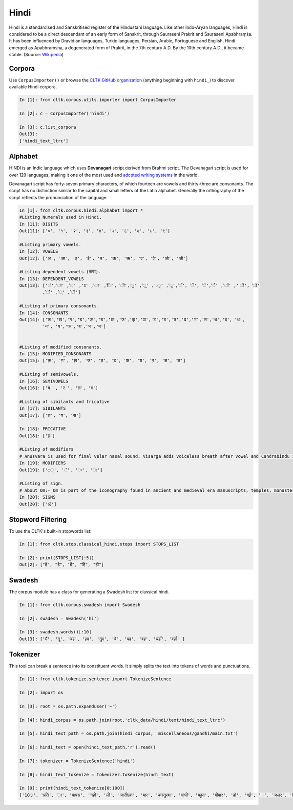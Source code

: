 Hindi
********

Hindi is a standardised and Sanskritised register of the Hindustani language. Like other Indo-Aryan languages, Hindi is considered to be a direct descendant of an early form of Sanskrit, through Sauraseni Prakrit and Śauraseni Apabhraṃśa. It has been influenced by Dravidian languages, Turkic languages, Persian, Arabic, Portuguese and English. Hindi emerged as Apabhramsha, a degenerated form of Prakrit, in the 7th century A.D. By the 10th century A.D., it became stable. (Source: `Wikipedia <https://en.wikipedia.org/wiki/Hindi>`_)


Corpora
=======

Use ``CorpusImporter()`` or browse the `CLTK GitHub organization <https://github.com/cltk>`_ (anything beginning with ``hindi_``) to discover available Hindi corpora.

.. code-block:: python

   In [1]: from cltk.corpus.utils.importer import CorpusImporter

   In [2]: c = CorpusImporter('hindi')

   In [3]: c.list_corpora
   Out[3]:
   ['hindi_text_ltrc']
   
   
Alphabet
========

HINDI is an Indic language which uses **Devanagari** script derived from Brahmi script. The Devanagari script is used for over 120 languages, making it one of the most used and `adopted writing systems <https://en.wikipedia.org/wiki/List_of_writing_systems_by_adoption>`_ in the world.

Devanagari script has forty-seven primary characters, of which fourteen are vowels and thirty-three are consonants.
The script has no distinction similar to the capital and small letters of the Latin alphabet. Generally the orthography of the script reflects the pronunciation of the language.

.. code-block:: python

   In [1]: from cltk.corpus.hindi.alphabet import *
   #Listing Numerals used in Hindi.
   In [11]: DIGITS
   Out[11]: ['०', '१', '२', '३', '४', '५', '६', '७', '८', '९']

   #Listing primary vowels.
   In [12]: VOWELS
   Out[12]: ['अ', 'आ', 'इ', 'ई', 'उ', 'ऊ', 'ऋ', 'ए', 'ऐ', 'ओ', 'औ']

   #Listing dependent vowels (मात्रा).
   In [13]: DEPENDENT_VOWELS
   Out[13]: ['ऺ','ऻ' ,'़' ,'ऽ' ,'ा' ,'ि', 'ी','ु' ,'ू' ,'.ृ' ,'ॄ','ॅ', 'ॆ', 'े','ै' ,'ॉ' ,' ॊ', 'ो' 
            ,'ौ' ,'्' ,'ॏ']
   
   #Listing of primary consonants.
   In [14]: CONSONANTS
   Out[14]: ['क','ख','ग','घ','ङ','च','छ','ज','झ','ञ','ट','ठ','ड','ढ','ण','त','थ','द', 'ध', 
            'न', 'प','फ','ब','भ','म']
 
   
   #Listing of modified consonants.
   In [15]: MODIFIED_CONSONANTS
   Out[15]: ['क़', 'ग़', 'ख़', 'ज़', 'ड़', 'ढ़', 'फ़', 'य़', 'ऱ', 'ळ', 'ऴ']
   
   #Listing of semivowels.
   In [16]: SEMIVOWELS
   Out[16]: ['य ', 'र ', 'ल', 'व']
   
   #Listing of sibilants and fricative
   In [17]: SIBILANTS
   Out[17]: ['श', 'ष', 'स']

   In [18]: FRICATIVE
   Out[18]: ['ह']

   #Listing of modifiers
   # Anusvara is used for final velar nasal sound, Visarga adds voiceless breath after vowel and Candrabindu is used to nasalize vowels.
   In [19]: MODIFIERS
   Out[19]: ['◌্', '◌ঁ', '◌ং', '◌ঃ']

   #Listing of sign.
   # About Om:- Om is part of the iconography found in ancient and medieval era manuscripts, temples, monasteries and spiritual retreats in Hinduism, Buddhism, and Jainism.The symbol has a spiritual meaning in all Indian dharmas, but the meaning and connotations of Om vary between the diverse schools within and across the various traditions.
   In [20]: SIGNS
   Out[20]: ['ॐ']


Stopword Filtering
==================

To use the CLTK's built-in stopwords list:

.. code-block:: python

   In [1]: from cltk.stop.classical_hindi.stops import STOPS_LIST

   In [2]: print(STOPS_LIST[:5])
   Out[2]: ["हें", "है", "हैं", "हि", "ही"]


Swadesh
=======

The corpus module has a class for generating a Swadesh list for classical hindi.

.. code-block:: python

   In [1]: from cltk.corpus.swadesh import Swadesh

   In [2]: swadesh = Swadesh('hi')

   In [3]: swadesh.words()[:10]
   Out[3]: ['मैं', 'तू', 'वह', 'हम', 'तुम', 'वे', 'यह', 'वह', 'यहाँ', 'वहाँ' ]


Tokenizer
=========

This tool can break a sentence into its constituent words. It simply splits the text into tokens of words and punctuations.

.. code-block:: python

   In [1]: from cltk.tokenize.sentence import TokenizeSentence

   In [2]: import os

   In [3]: root = os.path.expanduser('~')

   In [4]: hindi_corpus = os.path.join(root,'cltk_data/hindi/text/hindi_text_ltrc')

   In [5]: hindi_text_path = os.path.join(hindi_corpus, 'miscellaneous/gandhi/main.txt')

   In [6]: hindi_text = open(hindi_text_path,'r').read()

   In [7]: tokenizer = TokenizeSentence('hindi')

   In [8]: hindi_text_tokenize = tokenizer.tokenize(hindi_text)

   In [9]: print(hindi_text_tokenize[0:100])
   ['10्र', 'प्रति', 'ा', 'वापस', 'नहीं', 'ली', 'जातीएक', 'बार', 'कस्तुरबा', 'गांधी', 'बहुत', 'बीमार', 'हो', 'गईं', '।', 'जलर्', 'चिकित्सा', 'से', 'उन्हें', 'कोई', 'लाभ', 'नहीं', 'हुआ', '।', 'दूसरे', 'उपचार', 'किये', 'गये', '।', 'उनमे', 'भी', 'सफलता', 'नहीं', 'मिली', '।', 'अंत', 'में', 'गांधीजी', 'ने', 'उन्हें', 'नमक', 'और', 'दाल', 'छोडने', 'की', 'सलाह', 'दी', '।', 'परन्तु', 'इसके', 'लिए', 'बा', 'तैयार', 'नहीं', 'हुईं', '।', 'गांधीजी', 'ने', 'बहुत', 'समझाया', '.', 'पोथियों', 'से', 'प्रमाण', 'पढकर', 'सुनाये', '.', 'लेकर', 'सब', 'व्यर्थ', '।', 'बा', 'बोलीं', '.', '"', 'कोई', 'आपसे', 'कहे', 'कि', 'दाल', 'और', 'नमक', 'छोड', 'दो', 'तो', 'आप', 'भी', 'नहीं', 'छोडेंगे', '।', '"', 'गांधीजी', 'ने', 'तुरन्त', 'प्रसÙ', 'होकर', 'कहा', '.', '"', 'तुम']

